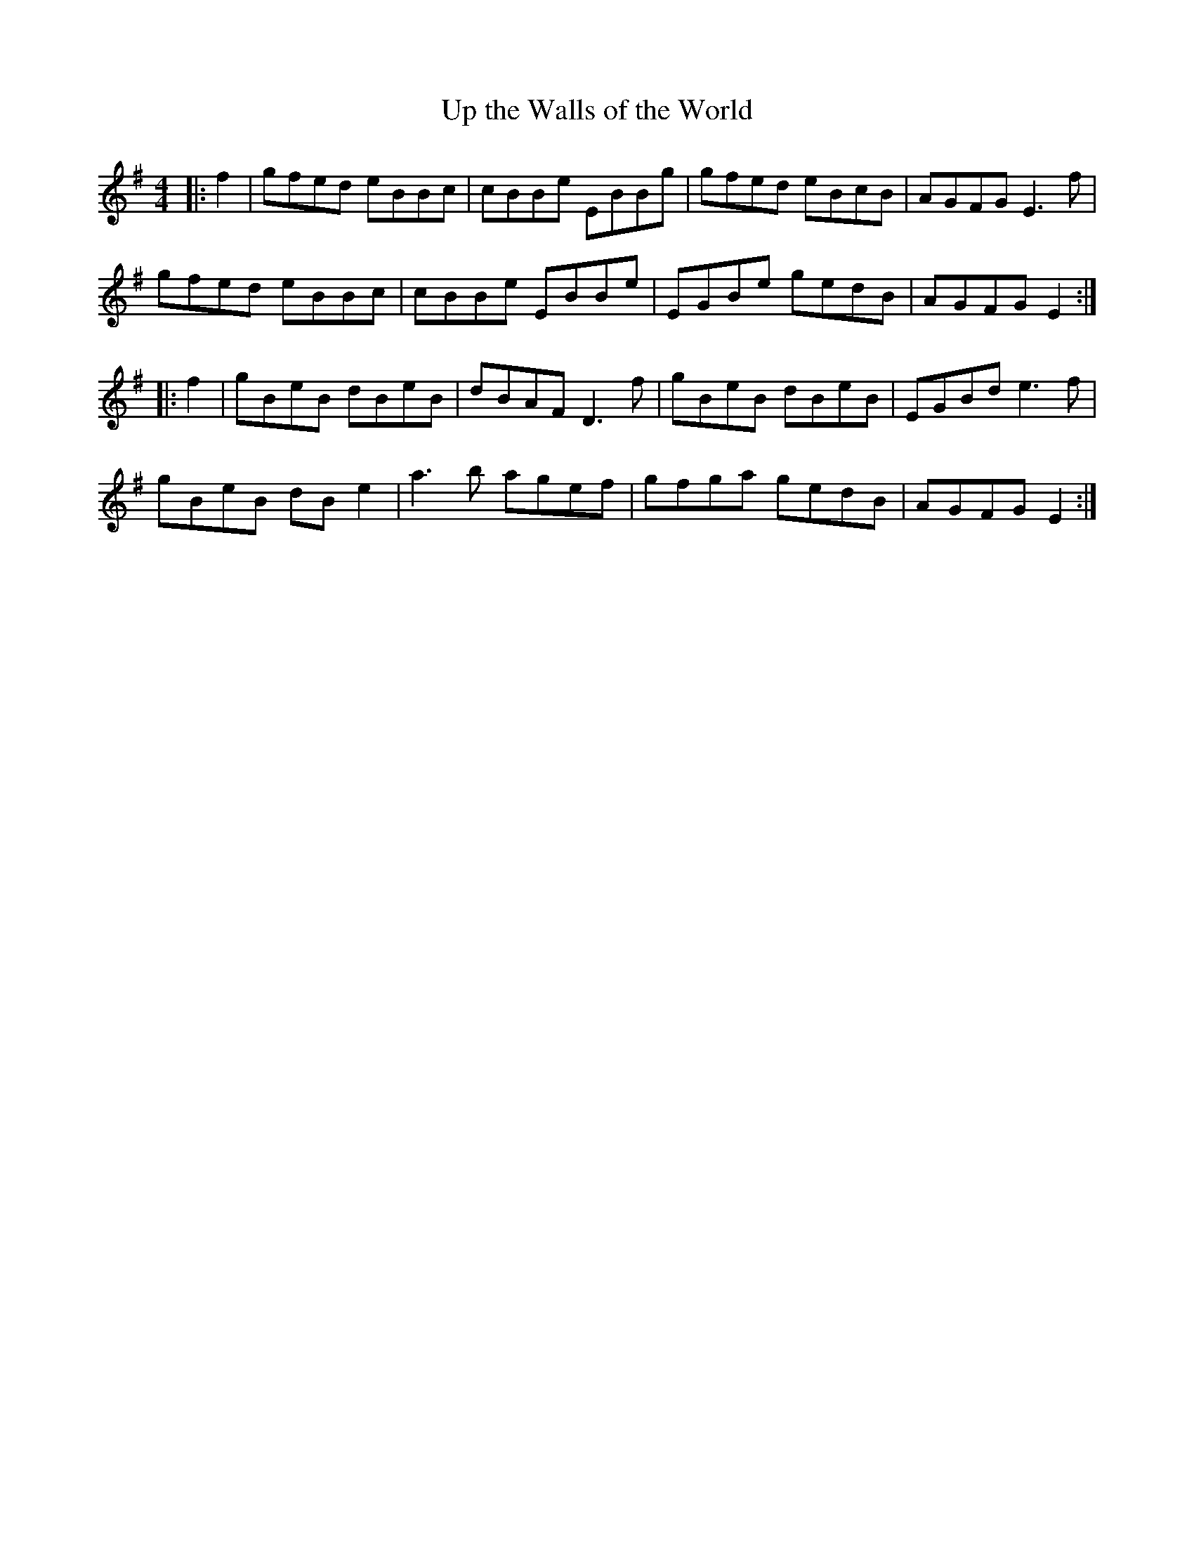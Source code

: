 X:2
T:Up the Walls of the World
M:4/4
L:1/8
S:Neil Brookes <neil:brookes36.freeserve.co.uk> tradtunes 2009-4-7
K:Em
|:f2|\
gfed eBBc|cBBe EBBg|gfed eBcB|AGFG E3f|
gfed eBBc|cBBe EBBe|EGBe gedB|AGFG E2:|
|:f2|\
gBeB dBeB|dBAF D3f|gBeB dBeB|EGBd e3f|
gBeB dBe2|a3b agef|gfga gedB|AGFG E2:|
